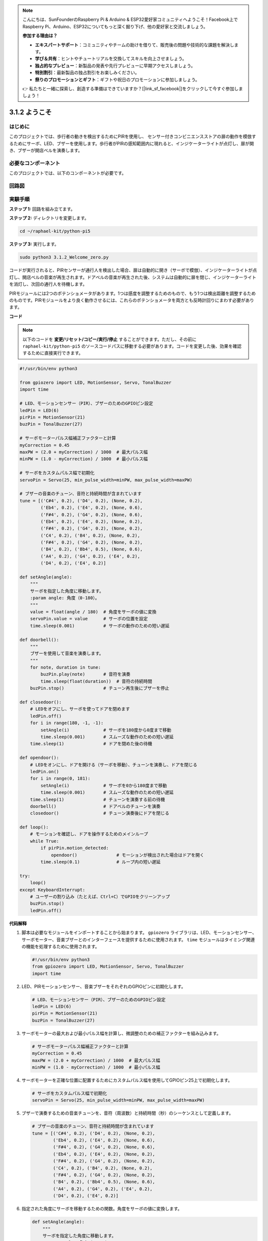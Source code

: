 .. note::

    こんにちは、SunFounderのRaspberry Pi & Arduino & ESP32愛好家コミュニティへようこそ！Facebook上でRaspberry Pi、Arduino、ESP32についてもっと深く掘り下げ、他の愛好家と交流しましょう。

    **参加する理由は？**

    - **エキスパートサポート**：コミュニティやチームの助けを借りて、販売後の問題や技術的な課題を解決します。
    - **学び＆共有**：ヒントやチュートリアルを交換してスキルを向上させましょう。
    - **独占的なプレビュー**：新製品の発表や先行プレビューに早期アクセスしましょう。
    - **特別割引**：最新製品の独占割引をお楽しみください。
    - **祭りのプロモーションとギフト**：ギフトや祝日のプロモーションに参加しましょう。

    👉 私たちと一緒に探索し、創造する準備はできていますか？[|link_sf_facebook|]をクリックして今すぐ参加しましょう！

.. _py_pi5_welcome:

3.1.2 ようこそ
=====================================

はじめに
-------------

このプロジェクトでは、歩行者の動きを検出するためにPIRを使用し、
センサー付きコンビニエンスストアの扉の動作を模倣するためにサーボ、LED、ブザーを使用します。歩行者がPIRの感知範囲内に現れると、インジケーターライトが点灯し、扉が開き、ブザーが開店ベルを演奏します。

必要なコンポーネント
------------------------------

このプロジェクトでは、以下のコンポーネントが必要です。

.. image:: ../python_pi5/img/4.1.8_welcome_list.png
    :width: 800
    :align: center


回路図
-------------------

.. image:: ../python_pi5/img/4.1.8_welcome_schematic.png
   :align: center

実験手順
-------------------------

**ステップ 1:** 回路を組み立てます。

.. image:: ../python_pi5/img/4.1.8_welcome_circuit.png
    :align: center

**ステップ 2:** ディレクトリを変更します。

.. raw:: html

   <run></run>

.. code-block::

    cd ~/raphael-kit/python-pi5

**ステップ 3:** 実行します。

.. raw:: html

   <run></run>

.. code-block::

    sudo python3 3.1.2_Welcome_zero.py

コードが実行されると、PIRセンサーが通行人を検出した場合、扉は自動的に開き（サーボで模倣）、インジケーターライトが点灯し、開店ベルの音楽が再生されます。ドアベルの音楽が再生された後、システムは自動的に扉を閉じ、インジケーターライトを消灯し、次回の通行人を待機します。

PIRモジュールには2つのポテンショメータがあります。1つは感度を調整するためのもので、もう1つは検出距離を調整するためのものです。PIRモジュールをより良く動作させるには、これらのポテンショメータを両方とも反時計回りにまわす必要があります。

.. image:: ../python_pi5/img/4.1.8_PIR_TTE.png
    :width: 400
    :align: center

**コード**

.. note::
    以下のコードを **変更/リセット/コピー/実行/停止** することができます。ただし、その前に ``raphael-kit/python-pi5`` のソースコードパスに移動する必要があります。コードを変更した後、効果を確認するために直接実行できます。

.. raw:: html

    <run></run>

.. code-block:: python

   #!/usr/bin/env python3

   from gpiozero import LED, MotionSensor, Servo, TonalBuzzer
   import time

   # LED、モーションセンサー（PIR）、ブザーのためのGPIOピン設定
   ledPin = LED(6)
   pirPin = MotionSensor(21)
   buzPin = TonalBuzzer(27)

   # サーボモーターパルス幅補正ファクターと計算
   myCorrection = 0.45
   maxPW = (2.0 + myCorrection) / 1000  # 最大パルス幅
   minPW = (1.0 - myCorrection) / 1000  # 最小パルス幅

   # サーボをカスタムパルス幅で初期化
   servoPin = Servo(25, min_pulse_width=minPW, max_pulse_width=maxPW)

   # ブザーの音楽のチューン、音符と持続時間が含まれています
   tune = [('C#4', 0.2), ('D4', 0.2), (None, 0.2),
           ('Eb4', 0.2), ('E4', 0.2), (None, 0.6),
           ('F#4', 0.2), ('G4', 0.2), (None, 0.6),
           ('Eb4', 0.2), ('E4', 0.2), (None, 0.2),
           ('F#4', 0.2), ('G4', 0.2), (None, 0.2),
           ('C4', 0.2), ('B4', 0.2), (None, 0.2),
           ('F#4', 0.2), ('G4', 0.2), (None, 0.2),
           ('B4', 0.2), ('Bb4', 0.5), (None, 0.6),
           ('A4', 0.2), ('G4', 0.2), ('E4', 0.2), 
           ('D4', 0.2), ('E4', 0.2)]

   def setAngle(angle):
       """
       サーボを指定した角度に移動します。
       :param angle: 角度（0-180）。
       """
       value = float(angle / 180)  # 角度をサーボの値に変換
       servoPin.value = value      # サーボの位置を設定
       time.sleep(0.001)           # サーボの動作のための短い遅延

   def doorbell():
       """
       ブザーを使用して音楽を演奏します。
       """
       for note, duration in tune:
           buzPin.play(note)       # 音符を演奏
           time.sleep(float(duration))  # 音符の持続時間
       buzPin.stop()               # チューン再生後にブザーを停止

   def closedoor():
       # LEDをオフにし、サーボを使ってドアを閉めます
       ledPin.off()
       for i in range(180, -1, -1):
           setAngle(i)             # サーボを180度から0度まで移動
           time.sleep(0.001)       # スムーズな動作のための短い遅延
       time.sleep(1)               # ドアを閉めた後の待機

   def opendoor():
       # LEDをオンにし、ドアを開ける（サーボを移動）、チューンを演奏し、ドアを閉じる
       ledPin.on()
       for i in range(0, 181):
           setAngle(i)             # サーボを0から180度まで移動
           time.sleep(0.001)       # スムーズな動作のための短い遅延
       time.sleep(1)               # チューンを演奏する前の待機
       doorbell()                  # ドアベルのチューンを演奏
       closedoor()                 # チューン演奏後にドアを閉じる

   def loop():
       # モーションを確認し、ドアを操作するためのメインループ
       while True:
           if pirPin.motion_detected:
               opendoor()               # モーションが検出された場合はドアを開く
           time.sleep(0.1)              # ループ内の短い遅延

   try:
       loop()
   except KeyboardInterrupt:
       # ユーザーの割り込み（たとえば、Ctrl+C）でGPIOをクリーンアップ
       buzPin.stop()
       ledPin.off()



**代码解释**

#. 脚本は必要なモジュールをインポートすることから始まります。 ``gpiozero`` ライブラリは、LED、モーションセンサー、サーボモーター、音楽ブザーとのインターフェースを提供するために使用されます。 ``time`` モジュールはタイミング関連の機能を処理するために使用されます。

   .. code-block:: python

       #!/usr/bin/env python3
       from gpiozero import LED, MotionSensor, Servo, TonalBuzzer
       import time

#. LED、PIRモーションセンサー、音楽ブザーをそれぞれのGPIOピンに初期化します。

   .. code-block:: python

       # LED、モーションセンサー（PIR）、ブザーのためのGPIOピン設定
       ledPin = LED(6)
       pirPin = MotionSensor(21)
       buzPin = TonalBuzzer(27)

#. サーボモーターの最大および最小パルス幅を計算し、微調整のための補正ファクターを組み込みます。

   .. code-block:: python

       # サーボモーターパルス幅補正ファクターと計算
       myCorrection = 0.45
       maxPW = (2.0 + myCorrection) / 1000  # 最大パルス幅
       minPW = (1.0 - myCorrection) / 1000  # 最小パルス幅

#. サーボモーターを正確な位置に配置するためにカスタムパルス幅を使用してGPIOピン25上で初期化します。

   .. code-block:: python

       # サーボをカスタムパルス幅で初期化
       servoPin = Servo(25, min_pulse_width=minPW, max_pulse_width=maxPW)

#. ブザーで演奏するための音楽チューンを、音符（周波数）と持続時間（秒）のシーケンスとして定義します。

   .. code-block:: python

       # ブザーの音楽のチューン、音符と持続時間が含まれています
       tune = [('C#4', 0.2), ('D4', 0.2), (None, 0.2),
               ('Eb4', 0.2), ('E4', 0.2), (None, 0.6),
               ('F#4', 0.2), ('G4', 0.2), (None, 0.6),
               ('Eb4', 0.2), ('E4', 0.2), (None, 0.2),
               ('F#4', 0.2), ('G4', 0.2), (None, 0.2),
               ('C4', 0.2), ('B4', 0.2), (None, 0.2),
               ('F#4', 0.2), ('G4', 0.2), (None, 0.2),
               ('B4', 0.2), ('Bb4', 0.5), (None, 0.6),
               ('A4', 0.2), ('G4', 0.2), ('E4', 0.2), 
               ('D4', 0.2), ('E4', 0.2)]

#. 指定された角度にサーボを移動するための関数。角度をサーボの値に変換します。

   .. code-block:: python

       def setAngle(angle):
           """
           サーボを指定した角度に移動します。
           :param angle: 角度（0-180）。
           """
           value = float(angle / 180)  # 角度をサーボの値に変換
           servoPin.value = value      # サーボの位置を設定
           time.sleep(0.001)           # サーボの動作のための短い遅延

#. ブザーを使用して音楽を演奏するための関数。 ``tune`` リスト内を繰り返し、各音符を指定された持続時間で演奏します。

   .. code-block:: python

       def doorbell():
           """
           ブザーを使用して音楽を演奏します。
           """
           for note, duration in tune:
               buzPin.play(note)       # 音符を演奏
               time.sleep(float(duration))  # 音符の持続時間
           buzPin.stop()               # チューン再生後にブザーを停止

#. サーボモーターを使用してドアを開閉するための関数。 ``opendoor`` 関数はLEDを点灯させ、ドアを開け、音楽を演奏し、その後ドアを閉じます。

   .. code-block:: python

       def closedoor():
           # LEDをオフにし、サーボを使ってドアを閉めます
           ledPin.off()
           for i in range(180, -1, -1):
               setAngle(i)             # サーボを180度から0度まで移動
               time.sleep(0.001)       # スムーズな動作のための短い遅延
           time.sleep(1)               # ドアを閉めた後の待機

       def opendoor():
           # LEDをオンにし、ドアを開ける（サーボを移動）、チューンを演奏し、ドアを閉じる
           ledPin.on()
           for i in range(0, 181):
               setAngle(i)             # サーボを0から180度まで移動
               time.sleep(0.001)       # スムーズな動作のための短い遅延
           time.sleep(1)               # チューンを演奏する前の待機
           doorbell()                  # ドアベルのチューンを演奏
           closedoor()                 # チューン演奏後にドアを閉じる

#. モーション検出を常にチェックするメインループ。モーションが検出された場合、 ``opendoor`` 関数がトリガーされます。

   .. code-block:: python

       def loop():
           # モーションを確認し、ドアを操作するためのメインループ
           while True:
               if pirPin.motion_detected:
                   opendoor()               # モーションが検出された場合はドアを開く
               time.sleep(0.1)              # ループ内の短い遅延

#. メインループを実行し、スクリプトをキーボードコマンド（Ctrl+C）で停止できるようにし、クリーンな終了のためにブザーとLEDをオフにします。

   .. code-block:: python

       try:
           loop()
       except KeyboardInterrupt:
           # ユーザーの割り込み（たとえば、Ctrl+C）でGPIOをクリーンアップ
           buzPin.stop()
           ledPin.off()
